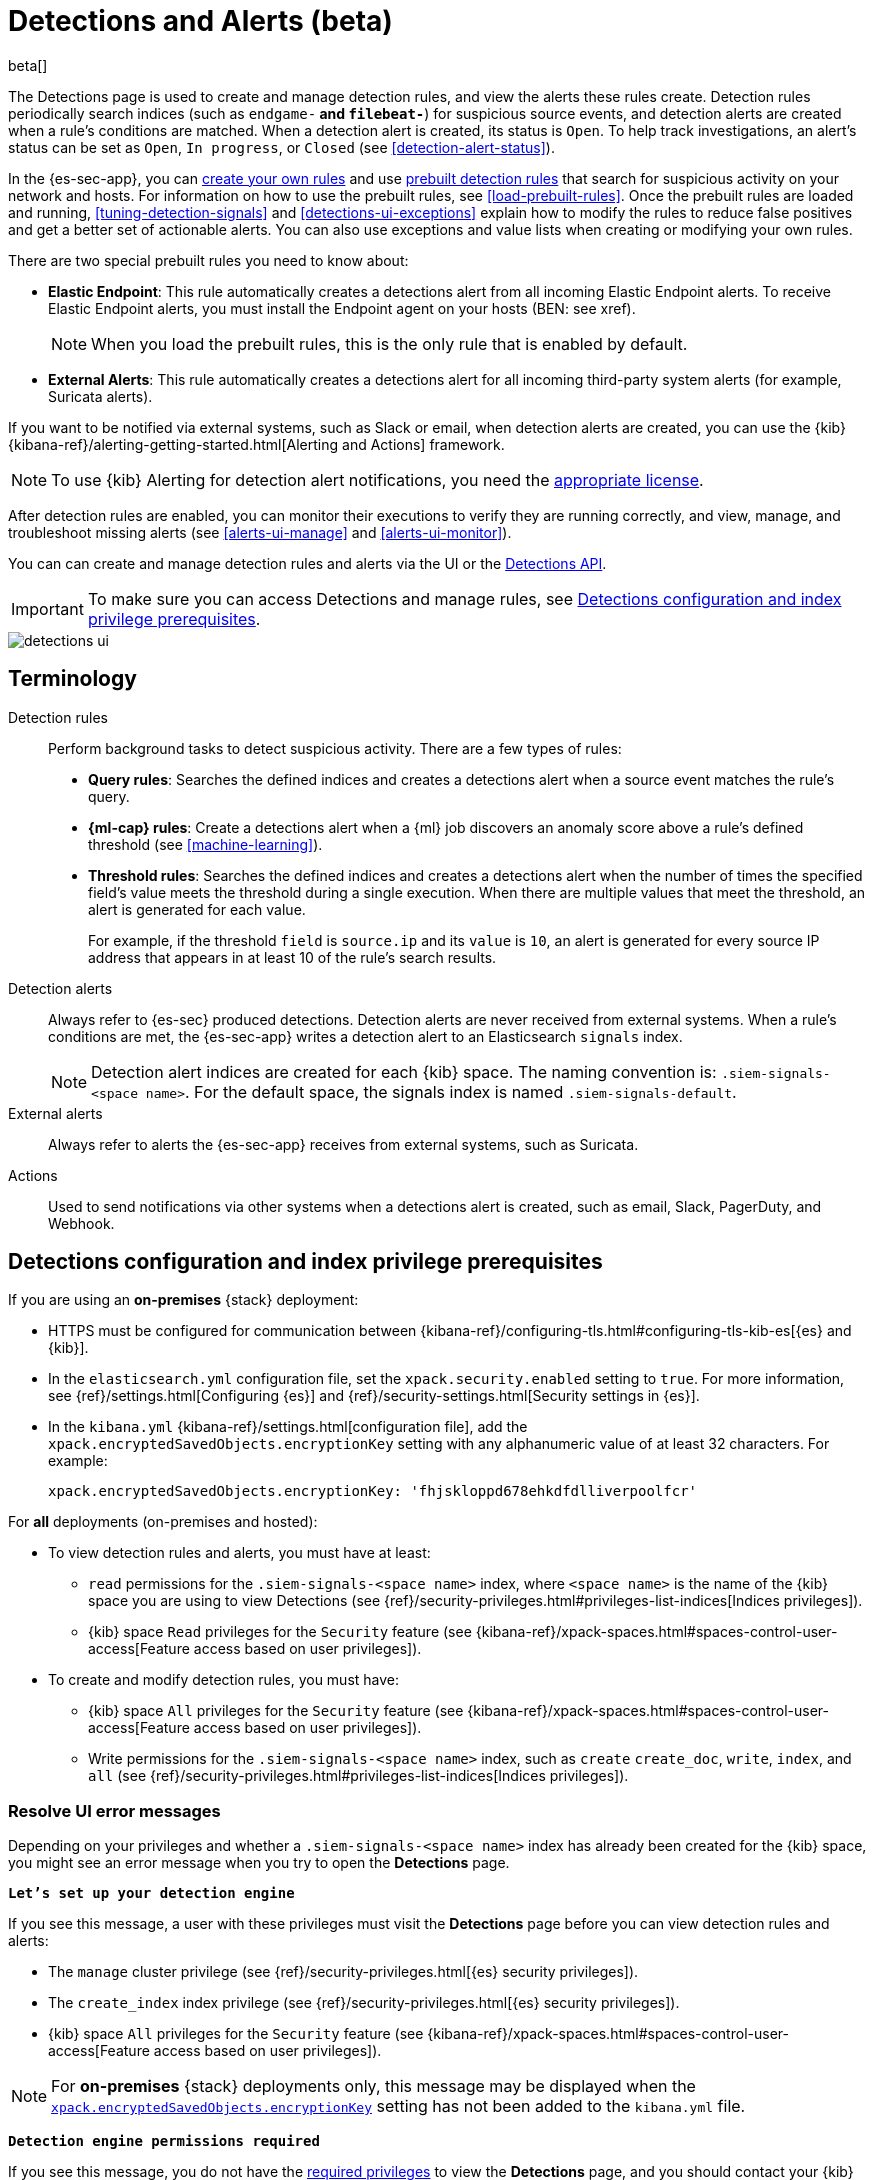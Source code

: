 [[detection-engine-overview]]
[role="xpack"]

= Detections and Alerts (beta)

beta[]

The Detections page is used to create and manage detection rules, and view the
alerts these rules create. Detection rules periodically search indices (such as
`endgame-*` and `filebeat-*`) for suspicious source events, and detection
alerts are created when a rule's conditions are matched. When a detection alert
is created, its status is `Open`. To help track investigations, an alert's
status can be set as `Open`, `In progress`, or `Closed` (see
<<detection-alert-status>>).

In the {es-sec-app}, you can <<rules-ui-create, create your own rules>> and use
<<prebuilt-rules, prebuilt detection rules>> that search for suspicious
activity on your network and hosts. For information on how to use the prebuilt
rules, see <<load-prebuilt-rules>>. Once the prebuilt rules are loaded and
running, <<tuning-detection-signals>> and <<detections-ui-exceptions>> explain
how to modify the rules to reduce false positives and get a better set of
actionable alerts. You can also use exceptions and value lists when creating or
modifying your own rules.

There are two special prebuilt rules you need to know about:

* *Elastic Endpoint*: This rule automatically creates a detections alert from
all incoming Elastic Endpoint alerts. To receive Elastic Endpoint alerts, you
must install the Endpoint agent on your hosts (BEN: see xref).
+
NOTE: When you load the prebuilt rules, this is the only rule that is enabled
by default.

* *External Alerts*: This rule automatically creates a detections alert for all incoming third-party system alerts (for example, Suricata alerts).

If you want to be notified via external systems, such as Slack or email, when
detection alerts are created, you can use the {kib}
{kibana-ref}/alerting-getting-started.html[Alerting and Actions] framework.

NOTE: To use {kib} Alerting for detection alert notifications, you need the
https://www.elastic.co/subscriptions[appropriate license].

After detection rules are enabled, you can monitor their executions to verify
they are running correctly, and view, manage, and troubleshoot missing alerts
(see <<alerts-ui-manage>> and <<alerts-ui-monitor>>).

You can can create and manage detection rules and alerts via the UI or the
<<rule-api-overview, Detections API>>.

[IMPORTANT]
==============
To make sure you can access Detections and manage rules, see 
<<detections-permissions>>.
==============

[role="screenshot"]
image::detections-ui.png[]

[float]
[[det-engine-terminology]]
== Terminology

Detection rules::
Perform background tasks to detect suspicious activity. There are a few types of
rules:

* *Query rules*: Searches the defined indices and creates a detections alert
when a source event matches the rule's query.
* *{ml-cap} rules*: Create a detections alert when a {ml} job discovers an
anomaly score above a rule's defined threshold (see <<machine-learning>>).
* *Threshold rules*: Searches the defined indices and creates a detections alert
when the number of times the specified field's value meets the threshold during
a single execution. When there are multiple values that meet the threshold, an
alert is generated for each value.
+
For example, if the threshold `field` is `source.ip` and its `value` is `10`, an
alert is generated for every source IP address that appears in at least 10 of
the rule's search results.

Detection alerts::
Always refer to {es-sec} produced detections. Detection alerts are never
received from external systems. When a rule's conditions are met, the
{es-sec-app} writes a detection alert to an Elasticsearch `signals` index.
+
[NOTE]
==============
Detection alert indices are created for each {kib} space. The naming convention
is: `.siem-signals-<space name>`. For the default space, the signals index is
named `.siem-signals-default`.
==============

External alerts::
Always refer to alerts the {es-sec-app} receives from external systems, such as 
Suricata.

Actions::
Used to send notifications via other systems when a detections alert is
created, such as email, Slack, PagerDuty, and Webhook.

[float]
[[detections-permissions]]
== Detections configuration and index privilege prerequisites

If you are using an *on-premises* {stack} deployment:

* HTTPS must be configured for communication between
{kibana-ref}/configuring-tls.html#configuring-tls-kib-es[{es} and {kib}].
* In the `elasticsearch.yml` configuration file, set the 
`xpack.security.enabled` setting to `true`. For more information, see 
{ref}/settings.html[Configuring {es}] and
{ref}/security-settings.html[Security settings in {es}].
* In the `kibana.yml` {kibana-ref}/settings.html[configuration file], add the 
`xpack.encryptedSavedObjects.encryptionKey` setting with any alphanumeric value 
of at least 32 characters. For example:
+
`xpack.encryptedSavedObjects.encryptionKey: 'fhjskloppd678ehkdfdlliverpoolfcr'`

For *all* deployments (on-premises and hosted):

* To view detection rules and alerts, you must have at least:
** `read` permissions for the `.siem-signals-<space name>` index, where
`<space name>` is the name of the {kib} space you are using to view Detections
(see {ref}/security-privileges.html#privileges-list-indices[Indices privileges]).
** {kib} space `Read` privileges for the `Security` feature (see
{kibana-ref}/xpack-spaces.html#spaces-control-user-access[Feature access based on user privileges]).
* To create and modify detection rules, you must have:
** {kib} space `All` privileges for the `Security` feature (see
{kibana-ref}/xpack-spaces.html#spaces-control-user-access[Feature access based on user privileges]).
** Write permissions for the `.siem-signals-<space name>` index, such as 
`create` `create_doc`, `write`, `index`, and `all`
(see {ref}/security-privileges.html#privileges-list-indices[Indices privileges]).

[float]
=== Resolve UI error messages

Depending on your privileges and whether a `.siem-signals-<space name>` index 
has already been created for the {kib} space, you might see an error message 
when you try to open the *Detections* page.

*`Let’s set up your detection engine`*

If you see this message, a user with these privileges must visit the 
*Detections* page before you can view detection rules and alerts:

* The `manage` cluster privilege (see {ref}/security-privileges.html[{es} security privileges]).
* The `create_index` index privilege (see {ref}/security-privileges.html[{es} security privileges]).
* {kib} space `All` privileges for the `Security` feature (see
{kibana-ref}/xpack-spaces.html#spaces-control-user-access[Feature access based on user privileges]).

NOTE: For *on-premises* {stack} deployments only, this message may be displayed 
when the
<<detections-permissions, `xpack.encryptedSavedObjects.encryptionKey`>> 
setting has not been added to the `kibana.yml` file.

*`Detection engine permissions required`*

If you see this message, you do not have the
<<detections-permissions, required privileges>> to view the *Detections* page, 
and you should contact your {kib} administrator.

NOTE: For *on-premises* {stack} deployments only, this message may be
displayed when the <<detections-permissions, `xpack.security.enabled`>>
setting is not enabled in the `elasticsearch.yml` file.